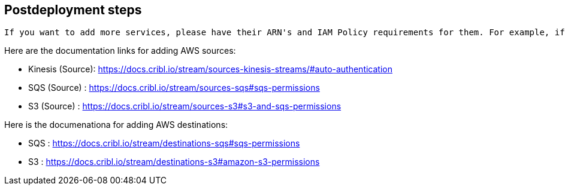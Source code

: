 //Include any postdeployment steps here, such as steps necessary to test that the deployment was successful. If there are no postdeployment steps leave this file empty.

== Postdeployment steps
 If you want to add more services, please have their ARN's and IAM Policy requirements for them. For example, if you want to add support to read from a Kinesis Stream, an SQS or another S3 bucket, please modify the IAM policy post deployment. Once you have the policy in place, the documentation links will also show you how to setup each service to collect or send data. 

Here are the documentation links for adding AWS sources:

* Kinesis (Source): https://docs.cribl.io/stream/sources-kinesis-streams/#auto-authentication 

* SQS (Source) : https://docs.cribl.io/stream/sources-sqs#sqs-permissions

* S3 (Source) : https://docs.cribl.io/stream/sources-s3#s3-and-sqs-permissions

Here is the documenationa for adding AWS destinations:

* SQS : https://docs.cribl.io/stream/destinations-sqs#sqs-permissions 

* S3 : https://docs.cribl.io/stream/destinations-s3#amazon-s3-permissions 
